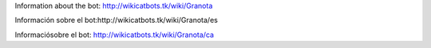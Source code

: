 Information about the bot: http://wikicatbots.tk/wiki/Granota

Información sobre el bot:http://wikicatbots.tk/wiki/Granota/es

Informaciósobre el bot: http://wikicatbots.tk/wiki/Granota/ca
